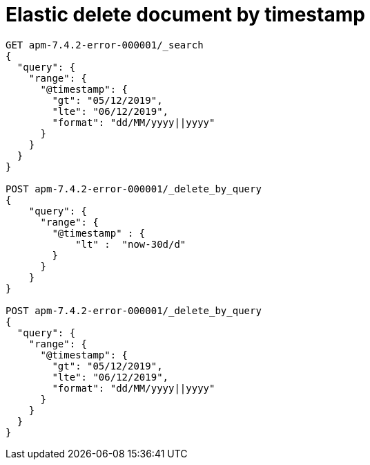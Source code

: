 = Elastic delete document by timestamp
// See https://hubpress.gitbooks.io/hubpress-knowledgebase/content/ for information about the parameters.
// :hp-image: /covers/cover.png
// :published_at: 2019-01-31
:hp-tags: dev, elastic,
// :hp-alt-title: My English Title

```
GET apm-7.4.2-error-000001/_search
{
  "query": {
    "range": {
      "@timestamp": {
        "gt": "05/12/2019",
        "lte": "06/12/2019",
        "format": "dd/MM/yyyy||yyyy"
      }
    }
  }
}

POST apm-7.4.2-error-000001/_delete_by_query
{
    "query": {
      "range": {
        "@timestamp" : {
            "lt" :  "now-30d/d"
        }
      }
    }
}

POST apm-7.4.2-error-000001/_delete_by_query
{
  "query": {
    "range": {
      "@timestamp": {
        "gt": "05/12/2019",
        "lte": "06/12/2019",
        "format": "dd/MM/yyyy||yyyy"
      }
    }
  }
}
```